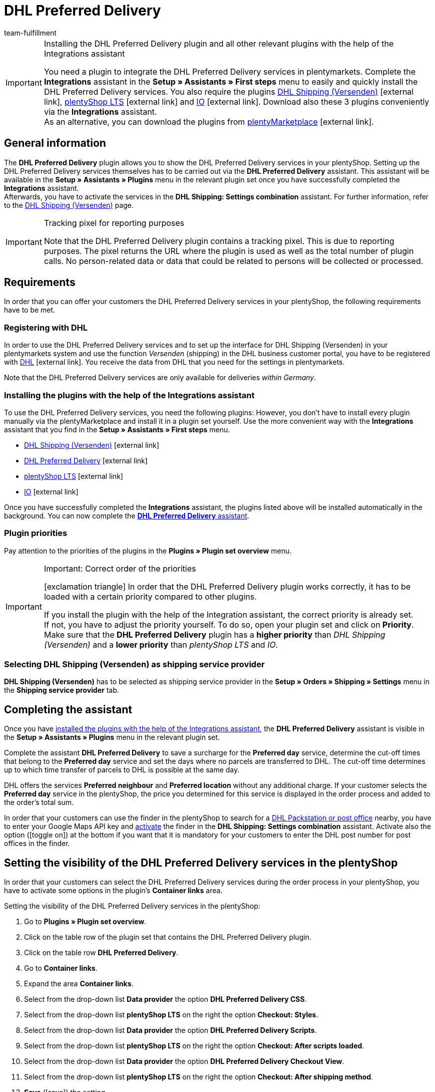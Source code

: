 = DHL Preferred Delivery
:keywords: DHL Preferred Delivery, preferred delivery, prefered delivery, Wunschpaket, DHL Wunschpaket, packstation, post office, preferred day, preferred location, preferred neighbour, preferred neighbor, Wunschpaket services
:description: Learn how to set up the “DHL Preferred Delivery” plugin in plentymarkets.
:id: DKSJ6HL
:author: team-fulfillment

[IMPORTANT]
.Installing the DHL Preferred Delivery plugin and all other relevant plugins with the help of the Integrations assistant
====
You need a plugin to integrate the DHL Preferred Delivery services in plentymarkets. Complete the *Integrations* assistant in the *Setup » Assistants » First steps* menu to easily and quickly install the DHL Preferred Delivery services. You also require the plugins link:https://marketplace.plentymarkets.com/en/dhlshipping_4871[DHL Shipping (Versenden)^]{nbsp}icon:external-link[], link:https://marketplace.plentymarkets.com/en/ceres_4697[plentyShop LTS^]{nbsp}icon:external-link[] and link:https://marketplace.plentymarkets.com/en/io_4696[IO^]{nbsp}icon:external-link[]. Download also these 3 plugins conveniently via the *Integrations* assistant. +
As an alternative, you can download the plugins from link:https://marketplace.plentymarkets.com/en[plentyMarketplace^]{nbsp}icon:external-link[]. 
====

[#general-information]
== General information

The *DHL Preferred Delivery* plugin allows you to show the DHL Preferred Delivery services in your plentyShop. Setting up the DHL Preferred Delivery services themselves has to be carried out via the *DHL Preferred Delivery* assistant. This assistant will be available in the *Setup » Assistants » Plugins* menu in the relevant plugin set once you have successfully completed the *Integrations* assistant. +
Afterwards, you have to activate the services in the *DHL Shipping: Settings combination* assistant. For further information, refer to the xref:fulfilment:plugin-dhl-shipping-versenden.adoc#dhl-assistant-settings-combination[DHL Shipping (Versenden)] page.

[IMPORTANT]
.Tracking pixel for reporting purposes
====
Note that the DHL Preferred Delivery plugin contains a tracking pixel. This is due to reporting purposes. The pixel returns the URL where the plugin is used as well as the total number of plugin calls. No person-related data or data that could be related to persons will be collected or processed.
====

[#requirements]
== Requirements

In order that you can offer your customers the DHL Preferred Delivery services in your plentyShop, the following requirements have to be met.

[#register-with-dhl]
=== Registering with DHL

In order to use the DHL Preferred Delivery services and to set up the interface for DHL Shipping (Versenden) in your plentymarkets system and use the function _Versenden_ (shipping) in the DHL business customer portal, you have to be registered with link:https://www.dhl.de/en/geschaeftskunden/paket/kunde-werden/angebot-dhl-geschaeftskunden-online.html[DHL^]{nbsp}icon:external-link[]. You receive the data from DHL that you need for the settings in plentymarkets.

Note that the DHL Preferred Delivery services are only available for deliveries _within Germany_.

[#install-plugins]
=== Installing the plugins with the help of the Integrations assistant

To use the DHL Preferred Delivery services, you need the following plugins: However, you don’t have to install every plugin manually via the plentyMarketplace and install it in a plugin set yourself. Use the more convenient way with the *Integrations* assistant that you find in the *Setup » Assistants » First steps* menu. 

* link:https://marketplace.plentymarkets.com/en/dhlshipping_4871[DHL Shipping (Versenden)^]{nbsp}icon:external-link[]
* link:https://marketplace.plentymarkets.com/en/dhlwunschpaket_5435[DHL Preferred Delivery^]{nbsp}icon:external-link[]
* link:https://marketplace.plentymarkets.com/en/ceres_4697[plentyShop LTS^]{nbsp}icon:external-link[]
* link:https://marketplace.plentymarkets.com/en/io_4696[IO^]{nbsp}icon:external-link[]

Once you have successfully completed the *Integrations* assistant, the plugins listed above will be installed automatically in the background. You can now complete the <<#complete-assistant, *DHL Preferred Delivery* assistant>>.

[#priorities-dhl-plugins]
[discrete]
=== Plugin priorities 

Pay attention to the priorities of the plugins in the *Plugins » Plugin set overview* menu.

[IMPORTANT]
.Important: Correct order of the priorities
====
icon:exclamation-triangle[role="red"] In order that the DHL Preferred Delivery plugin works correctly, it has to be loaded with a certain priority compared to other plugins.

If you install the plugin with the help of the Integration assistant, the correct priority is already set. +
If not, you have to adjust the priority yourself. To do so, open your plugin set and click on *Priority*. Make sure that the *DHL Preferred Delivery* plugin has a *higher priority* than _DHL Shipping (Versenden)_ and a *lower priority* than _plentyShop LTS_ and _IO_.
====

[#dhl-shipping-as-shipping-service-provider]
=== Selecting DHL Shipping (Versenden) as shipping service provider

*DHL Shipping (Versenden)* has to be selected as shipping service provider in the *Setup » Orders » Shipping » Settings* menu in the *Shipping service provider* tab.

[#complete-assistant]
== Completing the assistant

Once you have <<#install-plugins, installed the plugins with the help of the Integrations assistant>>, the *DHL Preferred Delivery* assistant is visible in the *Setup » Assistants » Plugins* menu in the relevant plugin set.

Complete the assistant *DHL Preferred Delivery* to save a surcharge for the *Preferred day* service, determine the cut-off times that belong to the *Preferred day* service and set the days where no parcels are transferred to DHL. The cut-off time determines up to which time transfer of parcels to DHL is possible at the same day.

DHL offers the services *Preferred neighbour* and *Preferred location* without any additional charge. If your customer selects the *Preferred day* service in the plentyShop, the price you determined for this service is displayed in the order process and added to the order's total sum.

In order that your customers can use the finder in the plentyShop to search for a <<#dhl-preferred-delivery-packstation-postfiliale-finder, DHL Packstation or post office>> nearby, you have to enter your Google Maps API key and xref:fulfilment:plugin-dhl-shipping-versenden.adoc#dhl-assistant-settings-combination[activate] the finder in the *DHL Shipping: Settings combination* assistant. Activate also the option (icon:toggle_on[set=material, role=skyBlue]) at the bottom if you want that it is mandatory for your customers to enter the DHL post number for post offices in the finder.

[#visibility-plentyshop]
== Setting the visibility of the DHL Preferred Delivery services in the plentyShop

In order that your customers can select the DHL Preferred Delivery services during the order process in your plentyShop, you have to activate some options in the plugin’s *Container links* area.

[.instruction]
Setting the visibility of the DHL Preferred Delivery services in the plentyShop:

. Go to *Plugins » Plugin set overview*.
. Click on the table row of the plugin set that contains the DHL Preferred Delivery plugin.
. Click on the table row *DHL Preferred Delivery*.
. Go to *Container links*.
. Expand the area *Container links*.
. Select from the drop-down list *Data provider* the option *DHL Preferred Delivery CSS*.
. Select from the drop-down list *plentyShop LTS* on the right the option *Checkout: Styles*.
. Select from the drop-down list *Data provider* the option *DHL Preferred Delivery Scripts*.
. Select from the drop-down list *plentyShop LTS* on the right the option *Checkout: After scripts loaded*.
. Select from the drop-down list *Data provider* the option *DHL Preferred Delivery Checkout View*.
. Select from the drop-down list *plentyShop LTS* on the right the option *Checkout: After shipping method*.
. *Save* (icon:save[role="green"]) the setting. +
→ Your customers can now select the services in the checkout of your plentyShop.

[TIP]
.Showing the services in the order confirmation
====
Do you want the services that your customers selected in the checkout to be listed as shipping information in the order confirmation? Then select the following options in addition:

* from the drop-down list *Data provider* the option *DHL Preferred Delivery Order Confirmation*
* from the drop-down list *plentyShop LTS* on the right the option *Order confirmation: Additional shipping confirmation*
====

[#dhl-preferred-delivery-packstation-postfiliale-finder]
== DHL Packstation/Filiale finder

Your customers can use the DHL Packstation/Postfiliale finder during the order process in your plentyShop to search for a packstation or post office nearby and select this address as delivery address. This way, your customers can pick up your parcels when it suits them best. To do so, they select an appropriate packstation or post office during the order process from the results list. This address is then saved as the delivery address.

*_Note:_* Your customers can enter the street, postcode or town. If the street is entered, it is required for the search to display results that in addition at least the postcode or the town is entered.

[IMPORTANT]
.Google Maps API key required
====
In order that the DHL Packstation/Postfiliale finder is available for your customers in the checkout of your plentyShop, you need a Google Maps API key.
====

[discrete]
=== Setting the visibility of the DHL Packstation/Postfiliale finder in the plentyShop

In order that your customers can use the DHL Packstation/Postfiliale finder during the order process in your plentyShop, you have to activate some options in the plugin’s *Container links* area.

[.instruction]
Setting the visibility of the DHL Packstation/Postfiliale finder in the plentyShop:

. Go to *Plugins » Plugin set overview*.
. Click on the table row of the plugin set that contains the DHL Preferred Delivery plugin.
. Click on the table row *DHL Preferred Delivery*.
. Go to *Container links*.
. Expand the area *Container links*.
. Select from the drop-down list *Data provider* the option *DHL Packstation/Postfiliale Checkout View*.
. Select from the drop-down list *plentyShop LTS* on the right the option *Checkout: After shipping method*.
. Select from the drop-down list *Data provider* the option *DHL Packstation/Postfiliale Scripts*.
. Select from the drop-down list *plentyShop LTS* on the right the option *Checkout: After scripts loaded*.
. Select from the drop-down list *Data provider* the option *DHL Packstation/Postfiliale Styles*.
. Select from the drop-down list *plentyShop LTS* on the right the option *Checkout: After shipping method*.
. *Save* (icon:save[role="green"]) the settings.

*_Note:_* In addition to these settings, you have to xref:fulfilment:plugin-dhl-shipping-versenden.adoc#dhl-assistant-settings-combination[activate] the button in the *DHL Shipping: Settings combination* assistant with which you decide whether you offer the finder to your customers in the order process of your plentyShop. In order that your customers can use the finder, the button has to be activated (icon:toggle_on[set=material, role=skyBlue]).

[#example-calculation]
== Examples of possible options of preferred days during the checkout

In the following, you find examples of the settings of preferred days and cut-off times and how these settings affect the options your customers can choose from during the checkout.

Note that the time of registering the shipment in the following examples does not refer to the exact time when the customer completes the order process. The possible preferred days that can be selected by the customer is updated when the customer opens the checkout or updates the address.

[discrete]
=== Example 1: Time of registering the shipment: Tuesday, 06 March 2018, 12:00 noon, without exclusion of transfer days

* Setting for *Cut-off times*: 1:00pm
* Setting for *Exclusion of transfer days*: none

Days the customer can select in the checkout:

 * Thursday (08 March 2018)
 * Friday (09 March 2018)
 * Saturday (10 March 2018)
 * Monday (12 March 2018)
 * Tuesday (13 March 2018)
 * Wednesday (14 March 2018)

[discrete]
=== Example 2: Time of registering the shipment: Tuesday, 06 March 2018, 2:00pm, without exclusion of transfer days

* Setting for *Cut-off times*: 1:00pm
* Setting for *Exclusion of transfer days*: none

Days the customer can select in the checkout:

 * Friday (09 March 2018)
 * Saturday (10 March 2018)
 * Monday (12 March 2018)
 * Tuesday (13 March 2018)
 * Wednesday (14 March 2018)
 * Thursday (15 March 2018)

[discrete]
=== Example 3: Time of registering the shipment: Tuesday, 06 March 2018, 2:00pm, with exclusion of transfer days

* Setting for *Cut-off times*: 1:00pm
* Setting for *Exclusion of transfer days*: Tuesday, Wednesday

Days the customer can select in the checkout:

 * Saturday (10 March 2018)
 * Monday (12 March 2018)
 * Tuesday (13 March 2018)
 * Wednesday (14 March 2018)
 * Thursday (15 March 2018)
 * Friday (16 March 2018)
